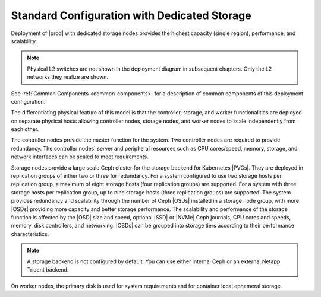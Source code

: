 
.. gzi1565204095452
.. _standard-configuration-with-dedicated-storage:

=============================================
Standard Configuration with Dedicated Storage
=============================================

Deployment of |prod| with dedicated storage nodes provides the highest capacity
\(single region\), performance, and scalability.

.. image:: ../deploy_install_guides/r5_release/figures/starlingx-deployment-options-dedicated-storage.png
   :width: 800

.. note::
    Physical L2 switches are not shown in the deployment diagram in subsequent
    chapters. Only the L2 networks they realize are shown.

See :ref:`Common Components <common-components>` for a description of common
components of this deployment configuration.

The differentiating physical feature of this model is that the controller,
storage, and worker functionalities are deployed on separate physical hosts
allowing controller nodes, storage nodes, and worker nodes to scale
independently from each other.

The controller nodes provide the master function for the system. Two controller
nodes are required to provide redundancy. The controller nodes' server and
peripheral resources such as CPU cores/speed, memory, storage, and network
interfaces can be scaled to meet requirements.

Storage nodes provide a large scale Ceph cluster for the storage backend for
Kubernetes |PVCs|. They are deployed in replication groups of either two or
three for redundancy. For a system configured to use two storage hosts per
replication group, a maximum of eight storage hosts \(four replication groups\)
are supported. For a system with three storage hosts per replication group, up
to nine storage hosts \(three replication groups\) are supported. The system
provides redundancy and scalability through the number of Ceph |OSDs| installed
in a storage node group, with more |OSDs| providing more capacity and better
storage performance. The scalability and performance of the storage function is
affected by the |OSD| size and speed, optional |SSD| or |NVMe| Ceph journals,
CPU cores and speeds, memory, disk controllers, and networking. |OSDs| can be
grouped into storage tiers according to their performance characteristics.

.. note::
    A storage backend is not configured by default. You can use either
    internal Ceph or an external Netapp Trident backend.

.. xreflink    For more information,
    see the :ref:`|stor-doc| <storage-configuration-storage-resources>` guide.

On worker nodes, the primary disk is used for system requirements and for
container local ephemeral storage.
